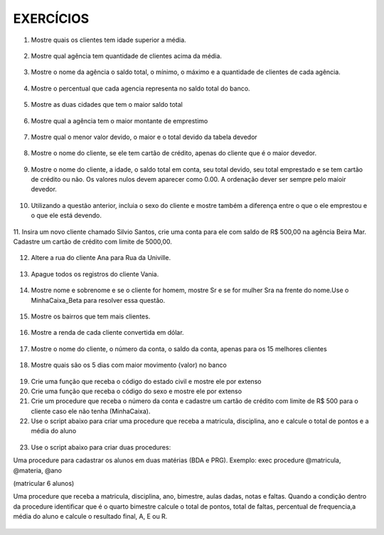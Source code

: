 EXERCÍCIOS
==========

1. Mostre quais os clientes tem idade superior a média.

  .. code-block:: sql
    :linenos:

    SELECT ClienteNome, YEAR(GETDATE()) - YEAR(ClienteNascimento) AS idade
      FROM Clientes
      WHERE YEAR(GETDATE()) - YEAR(ClienteNascimento) >
        (
          SELECT AVG(YEAR(GETDATE()) -YEAR(ClienteNascimento)) AS IDADE FROM Clientes
        );

2. Mostre qual agência tem quantidade de clientes acima da média.

  .. code-block:: sql
    :linenos:

    SELECT AgenciaNome, COUNT(ClienteCodigo) AS QDTE
    FROM Contas INNER JOIN Agencias
      ON Agencias.AgenciaCodigo = Contas.AgenciaCodigo
    GROUP BY AgenciaNome
    HAVING COUNT(ClienteCodigo) >
      (SELECT COUNT(DISTINCT ClienteCodigo)/
      COUNT(DISTINCT AgenciaCodigo) FROM Contas);

3. Mostre o nome da agência o saldo total, o mínimo, o máximo e a quantidade de clientes de cada agência.

  .. code-block:: sql
    :linenos:

    SELECT AgenciaNome, SUM(ContaSaldo) AS TOTAL ,MIN(ContaSaldo) AS MINIMO, MAX(ContaSaldo) AS MAXIMO,
    COUNT(Contas.ClienteCodigo) AS QTDE_CLIENTES
    FROM Contas INNER JOIN dbo.Agencias ON Agencias.AgenciaCodigo = Contas.AgenciaCodigo
    GROUP BY dbo.Agencias.AgenciaNome;
    --ATENCAO AQUI PARA COUNT(*) E COUNT(DISTINT)

4. Mostre o percentual que cada agencia representa no saldo total do banco.

  .. code-block:: sql
    :linenos:

    SELECT AgenciaNome, SUM(ContaSaldo) / (SELECT SUM(ContaSaldo) FROM dbo.Contas) * 100 AS PERCENTUAL
    FROM Contas INNER JOIN dbo.Agencias ON Agencias.AgenciaCodigo = Contas.AgenciaCodigo
    GROUP BY dbo.Agencias.AgenciaNome;

5. Mostre as duas cidades que tem o maior saldo total

  .. code-block:: sql
    :linenos:

    SELECT TOP 2 AgenciaCidade, SUM(ContaSaldo) AS SALDO_TOTAL
    FROM Contas INNER JOIN Agencias ON Agencias.AgenciaCodigo = Contas.AgenciaCodigo
    GROUP BY AgenciaCidade
    ORDER BY 2 DESC;

6. Mostre qual a agência tem o maior montante de emprestimo

  .. code-block:: sql
    :linenos:

    SELECT TOP 1 AgenciaCidade, Emprestimos.EmprestimoTotal
    FROM dbo.Emprestimos INNER JOIN Agencias ON Agencias.AgenciaCodigo = Emprestimos.AgenciaCodigo
    ORDER BY 2 DESC;

7. Mostre qual o menor valor devido, o maior e o total devido da tabela devedor

  .. code-block:: sql
    :linenos:

    SELECT MIN(DevedorSaldo) AS MINIMO, MAX(DevedorSaldo) AS MAXIMO, SUM(DevedorSaldo) AS TOTAL
    FROM dbo.Devedores;

8. Mostre o nome do cliente, se ele tem cartão de crédito, apenas do cliente que é o maior devedor.

  .. code-block:: sql
    :linenos:

    SELECT TOP 1 --Experimente remover o TOP 1 para conferir o resultado
    ClienteNome
    ,CASE WHEN dbo.CartaoCredito.ClienteCodigo IS NULL THEN 'NÃO TEM CARTÃO CRÉDITO' ELSE 'TEM CARTÃO CRÉDITO' END AS 'CARTAO'
    ,DevedorSaldo FROM dbo.Clientes
    INNER JOIN dbo.Devedores ON Devedores.ClienteCodigo = Clientes.ClienteCodigo
    LEFT JOIN dbo.CartaoCredito ON CartaoCredito.ClienteCodigo = Clientes.ClienteCodigo
    ORDER BY 3 DESC;

9. Mostre o nome do cliente, a idade, o saldo total em conta, seu total devido, seu total emprestado e se tem cartão de crédito ou não. Os valores nulos devem aparecer como 0.00. A ordenação dever ser sempre pelo maioir devedor.

  .. code-block:: sql
    :linenos:
	
    SELECT Clientes.ClienteNome, DATEDIFF(YEAR,Clientes.ClienteNascimento, GETDATE()) AS IDADE,
    ISNULL(Devedores.DevedorSaldo,0) AS DevedorSaldo, ISNULL(Emprestimos.EmprestimoTotal,0) AS EmprestimoTotal, 
    CASE WHEN CartaoCredito.CartaoCodigo IS NULL THEN 'NÃO TEM' ELSE 'TEM' END AS CARTAOCREDITO
    FROM Clientes 
    LEFT JOIN Devedores ON Devedores.ClienteCodigo = Clientes.ClienteCodigo
    LEFT JOIN Emprestimos ON Emprestimos.ClienteCodigo = Clientes.ClienteCodigo
    LEFT JOIN CartaoCredito ON CartaoCredito.ClienteCodigo = Clientes.ClienteCodigo
    ORDER BY 3 DESC;


10. Utilizando a questão anterior, incluia o sexo do cliente e mostre também a diferença entre o que o ele emprestou e o que ele está devendo.

  .. code-block:: sql
    :linenos:
    
    SELECT Clientes.ClienteNome, DATEDIFF(YEAR,Clientes.ClienteNascimento, GETDATE()) AS IDADE,
    ISNULL(Devedores.DevedorSaldo,0) AS DevedorSaldo, ISNULL(Emprestimos.EmprestimoTotal,0) AS EmprestimoTotal, 
    CASE WHEN .CartaoCredito.CartaoCodigo IS NULL THEN 'NÃO TEM' ELSE 'TEM' END AS CARTAOCREDITO,
    CASE WHEN ClienteNome LIKE '%a' THEN 'FEMININO' ELSE 'MASCULINO' END AS SEXO,
    ISNULL((Emprestimos.EmprestimoTotal-DevedorSaldo),0) AS DIFERENÇA
    FROM Clientes 
    LEFT JOIN Devedores ON Devedores.ClienteCodigo = Clientes.ClienteCodigo
    LEFT JOIN Emprestimos ON Emprestimos.ClienteCodigo = Clientes.ClienteCodigo
    LEFT JOIN CartaoCredito ON CartaoCredito.ClienteCodigo = Clientes.ClienteCodigo
    ORDER BY 3 DESC;
  


11. Insira um novo cliente chamado Silvio Santos, crie uma conta para ele com saldo de R$ 500,00 na agência Beira Mar. 
Cadastre um cartão de crédito com limite de 5000,00.

  .. code-block:: sql
    :linenos:

    INSERT Clientes (ClienteNome, ClienteRua, ClienteCidade, ClienteNascimento) VALUES  ('Silvio Santos', 'Rua João Colin, 1234', 'Joinville','1980-01-01' );
	
    SELECT @@IDENTITY --RETORNA O CÓDIGO DO CLIENTE GERADO PELO AUTO INCREMENTO --> IDENTITY

    INSERT Contas (AgenciaCodigo ,ContaNumero , ClienteCodigo , ContaSaldo , ContaAbertura) 
    OUTPUT INSERTED.* --RETORNA OS REGISTROS INSERIDOS NA TABELA
    VALUES (5,'C-999',14,500,'2016-01-01');

    INSERT CartaoCredito ( AgenciaCodigo , ClienteCodigo , CartaoCodigo , CartaoLimite)
    VALUES  (5,14,'1234-1234-1234-1234',5000);
   
  
  
12. Altere a rua do cliente Ana para Rua da Univille.

  .. code-block:: sql
    :linenos:
	
    UPDATE dbo.Clientes SET ClienteRua = 'Rua da Univille' WHERE ClienteNome = 'Ana';
	

13. Apague todos os registros do cliente Vania.

  .. code-block:: sql
    :linenos:
	
    DECLARE @ClienteCodigo INT = (SELECT ClienteCodigo FROM dbo.Clientes WHERE ClienteNome = 'Vânia')

    DELETE FROM dbo.Emprestimos WHERE ClienteCodigo = @ClienteCodigo
    DELETE FROM dbo.Devedores WHERE ClienteCodigo = @ClienteCodigo
    DELETE FROM dbo.Depositantes WHERE ClienteCodigo = @ClienteCodigo
    DELETE FROM dbo.CartaoCredito WHERE ClienteCodigo = @ClienteCodigo
    DELETE FROM dbo.Contas WHERE ClienteCodigo = @ClienteCodigo
    DELETE FROM dbo.Clientes WHERE ClienteCodigo = @ClienteCodigo

14. Mostre nome e sobrenome e se o cliente for homem, mostre Sr e se for mulher Sra na frente do nome.Use o MinhaCaixa_Beta para resolver essa questão.

  .. code-block:: sql
    :linenos:
	
    USE MinhaCaixa_Beta
    GO
    SELECT 
    CASE WHEN ClienteSexo = 'M' THEN 'Sr. ' + dbo.Clientes.ClienteNome + ' ' + dbo.Clientes.ClienteSobrenome
    ELSE 'Sra. ' + dbo.Clientes.ClienteNome + ' ' + dbo.Clientes.ClienteSobrenome END AS Cliente
    FROM dbo.Clientes

15. Mostre os bairros que tem mais clientes.

  .. code-block:: sql
    :linenos:

    USE MinhaCaixa_Beta
    GO
    SELECT COUNT(dbo.Clientes.ClienteCodigo) AS Quantidade, 
    dbo.Clientes.ClienteBairro
    FROM dbo.Clientes
    GROUP BY dbo.Clientes.ClienteBairro
    ORDER BY 1 desc

16. Mostre a renda de cada cliente convertida em dólar.

  .. code-block:: sql
    :linenos:

    USE MinhaCaixa_Beta
    GO
    SELECT ClienteNome +' ' + ClienteSobrenome AS Cliente, 
    CONVERT(DECIMAL(10,2),Clientes.ClienteRendaAnual / 3.25) AS RENDADOLAR
    FROM dbo.Clientes

		
17. Mostre o nome do cliente, o número da conta, o saldo da conta, apenas para os 15 melhores clientes

  .. code-block:: sql
    :linenos:
    
	USE MinhaCaixa_Beta
    GO
    SELECT TOP 15 
    ClienteNome +' ' + ClienteSobrenome AS Cliente, Contas.ContaNumero,
    SUM(MovimentoValor*MovimentoTipo) AS Saldo
    FROM dbo.Clientes INNER JOIN dbo.Contas ON Contas.ClienteCodigo = Clientes.ClienteCodigo
    INNER JOIN dbo.Movimentos ON Movimentos.ContaNumero = Contas.ContaNumero
    GROUP BY ClienteNome + ' ' + ClienteSobrenome , Contas.ContaNumero
    ORDER BY 3 DESC

18. Mostre quais são os 5 dias com maior movimento (valor) no banco

  .. code-block:: sql
    :linenos:
	
    USE MinhaCaixa_Beta
    GO
    SELECT TOP 5 DAY(Movimentos.MovimentoData) AS DIA, 
    SUM(dbo.Movimentos.MovimentoValor*dbo.Movimentos.MovimentoTipo) AS VALOR
    FROM dbo.Movimentos
    GROUP BY DAY(Movimentos.MovimentoData)
    ORDER BY 2 DESC

19. Crie uma função que receba o código do estado civil e mostre ele por extenso

20. Crie uma função que receba o código do sexo e mostre ele por extenso

21. Crie um procedure que receba o número da conta e cadastre um cartão de crédito com limite de R$ 500 para o cliente caso ele não tenha (MinhaCaixa).
	
22. Use o script abaixo para criar uma procedure que receba a matricula, disciplina, ano e calcule o total de pontos e a média do aluno

  .. code-block:: sql
    :linenos:

    CREATE TABLE Notas
    (
    Matricula INT,
    Materia CHAR (3),
    Ano INT,
    Nota1 FLOAT,
    Nota2 FLOAT,
    Nota3 FLOAT,
    Nota4 FLOAT,
    TotalPontos FLOAT,
    MediaFinal FLOAT
    );
    INSERT Notas (Matricula, Materia, Ano, Nota1, Nota2, Nota3, Nota4) VALUES  (1,'BDA',2016,7,7,7,7);

23. Use o script abaixo para criar duas procedures:

Uma procedure para cadastrar os alunos em duas matérias (BDA e PRG). Exemplo: exec procedure @matricula, @materia, @ano

(matricular 6 alunos)

Uma procedure que receba a matricula, disciplina, ano, bimestre, aulas dadas, notas e faltas.
Quando a condição dentro da procedure identificar que é o quarto bimestre calcule o total de pontos, total de faltas, percentual de frequencia,a  média do aluno e calcule o resultado final, A, E ou R.
 
  .. code-block:: sql
    :linenos:

    CREATE TABLE Notas
    (
    Matricula INT,
    Materia CHAR (3),
    Ano INT,
	Aulas1 INT,
	Aulas2 INT,
	Aulas3 INT,
	Aulas4 INT,
    Nota1 FLOAT,
    Nota2 FLOAT,
    Nota3 FLOAT,
    Nota4 FLOAT,
	Falta1 INT,
	Falta2 INT,
	Falta3 INT,
	Falta4 INT,
    TotalPontos FLOAT,
	TotalFaltas INT,
	TotalAulas INT,
    MediaFinal FLOAT,
	PercentualFrequencia float,
	Resultado char(1)
    );
    
  
	